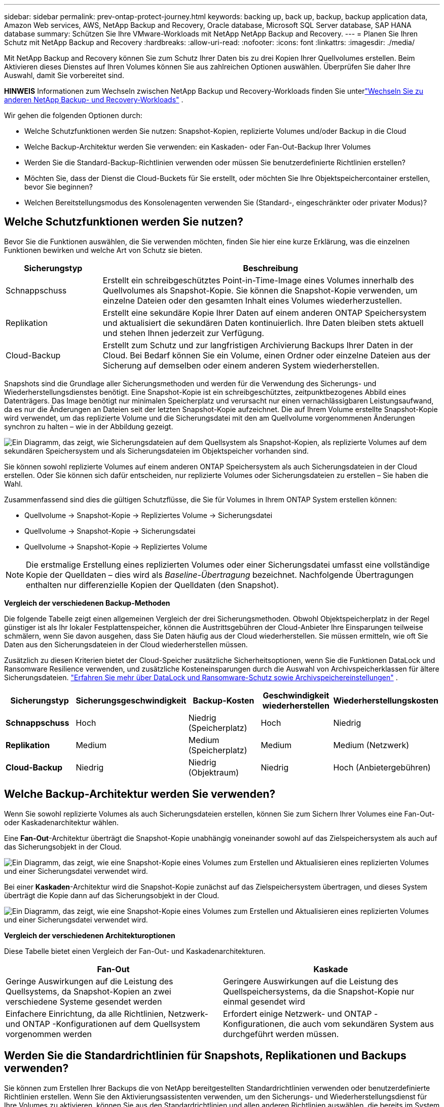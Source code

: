 ---
sidebar: sidebar 
permalink: prev-ontap-protect-journey.html 
keywords: backing up, back up, backup, backup application data, Amazon Web services, AWS, NetApp Backup and Recovery, Oracle database, Microsoft SQL Server database, SAP HANA database 
summary: Schützen Sie Ihre VMware-Workloads mit NetApp NetApp Backup and Recovery. 
---
= Planen Sie Ihren Schutz mit NetApp Backup and Recovery
:hardbreaks:
:allow-uri-read: 
:nofooter: 
:icons: font
:linkattrs: 
:imagesdir: ./media/


[role="lead"]
Mit NetApp Backup and Recovery können Sie zum Schutz Ihrer Daten bis zu drei Kopien Ihrer Quellvolumes erstellen.  Beim Aktivieren dieses Dienstes auf Ihren Volumes können Sie aus zahlreichen Optionen auswählen. Überprüfen Sie daher Ihre Auswahl, damit Sie vorbereitet sind.

[]
====
*HINWEIS* Informationen zum Wechseln zwischen NetApp Backup und Recovery-Workloads finden Sie unterlink:br-start-switch-ui.html["Wechseln Sie zu anderen NetApp Backup- und Recovery-Workloads"] .

====
Wir gehen die folgenden Optionen durch:

* Welche Schutzfunktionen werden Sie nutzen: Snapshot-Kopien, replizierte Volumes und/oder Backup in die Cloud
* Welche Backup-Architektur werden Sie verwenden: ein Kaskaden- oder Fan-Out-Backup Ihrer Volumes
* Werden Sie die Standard-Backup-Richtlinien verwenden oder müssen Sie benutzerdefinierte Richtlinien erstellen?
* Möchten Sie, dass der Dienst die Cloud-Buckets für Sie erstellt, oder möchten Sie Ihre Objektspeichercontainer erstellen, bevor Sie beginnen?
* Welchen Bereitstellungsmodus des Konsolenagenten verwenden Sie (Standard-, eingeschränkter oder privater Modus)?




== Welche Schutzfunktionen werden Sie nutzen?

Bevor Sie die Funktionen auswählen, die Sie verwenden möchten, finden Sie hier eine kurze Erklärung, was die einzelnen Funktionen bewirken und welche Art von Schutz sie bieten.

[cols="20,70"]
|===
| Sicherungstyp | Beschreibung 


| Schnappschuss | Erstellt ein schreibgeschütztes Point-in-Time-Image eines Volumes innerhalb des Quellvolumes als Snapshot-Kopie.  Sie können die Snapshot-Kopie verwenden, um einzelne Dateien oder den gesamten Inhalt eines Volumes wiederherzustellen. 


| Replikation | Erstellt eine sekundäre Kopie Ihrer Daten auf einem anderen ONTAP Speichersystem und aktualisiert die sekundären Daten kontinuierlich.  Ihre Daten bleiben stets aktuell und stehen Ihnen jederzeit zur Verfügung. 


| Cloud-Backup | Erstellt zum Schutz und zur langfristigen Archivierung Backups Ihrer Daten in der Cloud.  Bei Bedarf können Sie ein Volume, einen Ordner oder einzelne Dateien aus der Sicherung auf demselben oder einem anderen System wiederherstellen. 
|===
Snapshots sind die Grundlage aller Sicherungsmethoden und werden für die Verwendung des Sicherungs- und Wiederherstellungsdienstes benötigt.  Eine Snapshot-Kopie ist ein schreibgeschütztes, zeitpunktbezogenes Abbild eines Datenträgers.  Das Image benötigt nur minimalen Speicherplatz und verursacht nur einen vernachlässigbaren Leistungsaufwand, da es nur die Änderungen an Dateien seit der letzten Snapshot-Kopie aufzeichnet.  Die auf Ihrem Volume erstellte Snapshot-Kopie wird verwendet, um das replizierte Volume und die Sicherungsdatei mit den am Quellvolume vorgenommenen Änderungen synchron zu halten – wie in der Abbildung gezeigt.

image:diagram-321-overview.png["Ein Diagramm, das zeigt, wie Sicherungsdateien auf dem Quellsystem als Snapshot-Kopien, als replizierte Volumes auf dem sekundären Speichersystem und als Sicherungsdateien im Objektspeicher vorhanden sind."]

Sie können sowohl replizierte Volumes auf einem anderen ONTAP Speichersystem als auch Sicherungsdateien in der Cloud erstellen.  Oder Sie können sich dafür entscheiden, nur replizierte Volumes oder Sicherungsdateien zu erstellen – Sie haben die Wahl.

Zusammenfassend sind dies die gültigen Schutzflüsse, die Sie für Volumes in Ihrem ONTAP System erstellen können:

* Quellvolume -> Snapshot-Kopie -> Repliziertes Volume -> Sicherungsdatei
* Quellvolume -> Snapshot-Kopie -> Sicherungsdatei
* Quellvolume -> Snapshot-Kopie -> Repliziertes Volume



NOTE: Die erstmalige Erstellung eines replizierten Volumes oder einer Sicherungsdatei umfasst eine vollständige Kopie der Quelldaten – dies wird als _Baseline-Übertragung_ bezeichnet.  Nachfolgende Übertragungen enthalten nur differenzielle Kopien der Quelldaten (den Snapshot).

*Vergleich der verschiedenen Backup-Methoden*

Die folgende Tabelle zeigt einen allgemeinen Vergleich der drei Sicherungsmethoden.  Obwohl Objektspeicherplatz in der Regel günstiger ist als Ihr lokaler Festplattenspeicher, können die Austrittsgebühren der Cloud-Anbieter Ihre Einsparungen teilweise schmälern, wenn Sie davon ausgehen, dass Sie Daten häufig aus der Cloud wiederherstellen.  Sie müssen ermitteln, wie oft Sie Daten aus den Sicherungsdateien in der Cloud wiederherstellen müssen.

Zusätzlich zu diesen Kriterien bietet der Cloud-Speicher zusätzliche Sicherheitsoptionen, wenn Sie die Funktionen DataLock und Ransomware Resilience verwenden, und zusätzliche Kosteneinsparungen durch die Auswahl von Archivspeicherklassen für ältere Sicherungsdateien. link:prev-ontap-policy-object-options.html["Erfahren Sie mehr über DataLock und Ransomware-Schutz sowie Archivspeichereinstellungen"] .

[cols="18,18,22,18,22"]
|===
| Sicherungstyp | Sicherungsgeschwindigkeit | Backup-Kosten | Geschwindigkeit wiederherstellen | Wiederherstellungskosten 


| *Schnappschuss* | Hoch | Niedrig (Speicherplatz) | Hoch | Niedrig 


| *Replikation* | Medium | Medium (Speicherplatz) | Medium | Medium (Netzwerk) 


| *Cloud-Backup* | Niedrig | Niedrig (Objektraum) | Niedrig | Hoch (Anbietergebühren) 
|===


== Welche Backup-Architektur werden Sie verwenden?

Wenn Sie sowohl replizierte Volumes als auch Sicherungsdateien erstellen, können Sie zum Sichern Ihrer Volumes eine Fan-Out- oder Kaskadenarchitektur wählen.

Eine *Fan-Out*-Architektur überträgt die Snapshot-Kopie unabhängig voneinander sowohl auf das Zielspeichersystem als auch auf das Sicherungsobjekt in der Cloud.

image:diagram-321-fanout-detailed.png["Ein Diagramm, das zeigt, wie eine Snapshot-Kopie eines Volumes zum Erstellen und Aktualisieren eines replizierten Volumes und einer Sicherungsdatei verwendet wird."]

Bei einer *Kaskaden*-Architektur wird die Snapshot-Kopie zunächst auf das Zielspeichersystem übertragen, und dieses System überträgt die Kopie dann auf das Sicherungsobjekt in der Cloud.

image:diagram-321-cascade-detailed.png["Ein Diagramm, das zeigt, wie eine Snapshot-Kopie eines Volumes zum Erstellen und Aktualisieren eines replizierten Volumes und einer Sicherungsdatei verwendet wird."]

*Vergleich der verschiedenen Architekturoptionen*

Diese Tabelle bietet einen Vergleich der Fan-Out- und Kaskadenarchitekturen.

[cols="50,50"]
|===
| Fan-Out | Kaskade 


| Geringe Auswirkungen auf die Leistung des Quellsystems, da Snapshot-Kopien an zwei verschiedene Systeme gesendet werden | Geringere Auswirkungen auf die Leistung des Quellspeichersystems, da die Snapshot-Kopie nur einmal gesendet wird 


| Einfachere Einrichtung, da alle Richtlinien, Netzwerk- und ONTAP -Konfigurationen auf dem Quellsystem vorgenommen werden | Erfordert einige Netzwerk- und ONTAP -Konfigurationen, die auch vom sekundären System aus durchgeführt werden müssen. 
|===


== Werden Sie die Standardrichtlinien für Snapshots, Replikationen und Backups verwenden?

Sie können zum Erstellen Ihrer Backups die von NetApp bereitgestellten Standardrichtlinien verwenden oder benutzerdefinierte Richtlinien erstellen.  Wenn Sie den Aktivierungsassistenten verwenden, um den Sicherungs- und Wiederherstellungsdienst für Ihre Volumes zu aktivieren, können Sie aus den Standardrichtlinien und allen anderen Richtlinien auswählen, die bereits im System vorhanden sind (Cloud Volumes ONTAP oder lokales ONTAP System).  Wenn Sie eine andere Richtlinie als die vorhandenen Richtlinien verwenden möchten, können Sie die Richtlinie vor dem Start oder während der Verwendung des Aktivierungsassistenten erstellen.

* Die Standard-Snapshot-Richtlinie erstellt stündliche, tägliche und wöchentliche Snapshot-Kopien und behält 6 stündliche, 2 tägliche und 2 wöchentliche Snapshot-Kopien bei.
* Die Standardreplikationsrichtlinie repliziert tägliche und wöchentliche Snapshot-Kopien und behält 7 tägliche und 52 wöchentliche Snapshot-Kopien bei.
* Die Standard-Sicherungsrichtlinie repliziert tägliche und wöchentliche Snapshot-Kopien und behält 7 tägliche und 52 wöchentliche Snapshot-Kopien bei.


Wenn Sie benutzerdefinierte Richtlinien für die Replikation oder Sicherung erstellen, müssen die Richtlinienbezeichnungen (z. B. „täglich“ oder „wöchentlich“) mit den Bezeichnungen in Ihren Snapshot-Richtlinien übereinstimmen. Andernfalls werden keine replizierten Volumes und Sicherungsdateien erstellt.

Sie können Snapshot-, Replikations- und Backup-to-Object-Storage-Richtlinien in der NetApp Backup and Recovery-Benutzeroberfläche erstellen.  Weitere Informationen finden Sie im Abschnittlink:prev-ontap-backup-manage.html["Hinzufügen einer neuen Sicherungsrichtlinie"] für Details.

Zusätzlich zur Verwendung von NetApp Backup and Recovery zum Erstellen benutzerdefinierter Richtlinien können Sie System Manager oder die ONTAP Befehlszeilenschnittstelle (CLI) verwenden:

* https://docs.netapp.com/us-en/ontap/task_dp_configure_snapshot.html["Erstellen Sie eine Snapshot-Richtlinie mit System Manager oder der ONTAP CLI"^]
* https://docs.netapp.com/us-en/ontap/task_dp_create_custom_data_protection_policies.html["Erstellen Sie eine Replikationsrichtlinie mit System Manager oder der ONTAP CLI"^]


*Hinweis:* Wählen Sie bei Verwendung des System Managers *Asynchron* als Richtlinientyp für Replikationsrichtlinien und *Asynchron* und *In Cloud sichern* für Richtlinien zur Sicherung auf Objekt.

Hier sind einige Beispiele für ONTAP CLI-Befehle, die beim Erstellen benutzerdefinierter Richtlinien hilfreich sein können.  Beachten Sie, dass Sie den _admin_ vserver (Speicher-VM) als `<vserver_name>` in diesen Befehlen.

[cols="30,70"]
|===
| Richtlinienbeschreibung | Befehl 


| Einfache Snapshot-Richtlinie | `snapshot policy create -policy WeeklySnapshotPolicy -enabled true -schedule1 weekly -count1 10 -vserver ClusterA -snapmirror-label1 weekly` 


| Einfaches Backup in die Cloud | `snapmirror policy create -policy <policy_name> -transfer-priority normal -vserver <vserver_name> -create-snapshot-on-source false -type vault`
`snapmirror policy add-rule -policy <policy_name> -vserver <vserver_name> -snapmirror-label <snapmirror_label> -keep` 


| Backup in die Cloud mit DataLock und Ransomware-Schutz | `snapmirror policy create -policy CloudBackupService-Enterprise -snapshot-lock-mode enterprise -vserver <vserver_name>`
`snapmirror policy add-rule -policy CloudBackupService-Enterprise -retention-period 30days` 


| Backup in die Cloud mit Archivspeicherklasse | `snapmirror policy create -vserver <vserver_name> -policy <policy_name> -archive-after-days <days> -create-snapshot-on-source false -type vault`
`snapmirror policy add-rule -policy <policy_name> -vserver <vserver_name> -snapmirror-label <snapmirror_label> -keep` 


| Einfache Replikation auf ein anderes Speichersystem | `snapmirror policy create -policy <policy_name> -type async-mirror -vserver <vserver_name>`
`snapmirror policy add-rule -policy <policy_name> -vserver <vserver_name> -snapmirror-label <snapmirror_label> -keep` 
|===

NOTE: Für Backup-to-Cloud-Beziehungen können nur Tresorrichtlinien verwendet werden.



== Wo befinden sich meine Policen?

Sicherungsrichtlinien befinden sich an unterschiedlichen Orten, abhängig von der Sicherungsarchitektur, die Sie verwenden möchten: Fan-Out oder Kaskadierung.  Replikationsrichtlinien und Sicherungsrichtlinien sind nicht auf die gleiche Weise konzipiert, da Replikationen zwei ONTAP Speichersysteme koppeln und die Sicherung auf ein Objekt einen Speicheranbieter als Ziel verwendet.

* Snapshot-Richtlinien befinden sich immer auf dem primären Speichersystem.
* Replikationsrichtlinien befinden sich immer auf dem sekundären Speichersystem.
* Backup-to-Object-Richtlinien werden auf dem System erstellt, auf dem sich das Quellvolume befindet. Dies ist der primäre Cluster für Fan-Out-Konfigurationen und der sekundäre Cluster für kaskadierende Konfigurationen.


Diese Unterschiede sind in der Tabelle dargestellt.

[cols="25,25,25,25"]
|===
| Architektur | Snapshot-Richtlinie | Replikationsrichtlinie | Sicherungsrichtlinie 


| *Auffächern* | Primär | Sekundär | Primär 


| *Kaskade* | Primär | Sekundär | Sekundär 
|===
Wenn Sie also bei Verwendung der kaskadierenden Architektur benutzerdefinierte Richtlinien erstellen möchten, müssen Sie die Replikations- und Backup-to-Object-Richtlinien auf dem sekundären System erstellen, auf dem die replizierten Volumes erstellt werden.  Wenn Sie bei Verwendung der Fan-Out-Architektur benutzerdefinierte Richtlinien erstellen möchten, müssen Sie die Replikationsrichtlinien auf dem sekundären System erstellen, auf dem die replizierten Volumes erstellt werden, und Richtlinien für die Sicherung auf Objekten auf dem primären System.

Wenn Sie die Standardrichtlinien verwenden, die auf allen ONTAP -Systemen vorhanden sind, sind Sie startklar.



== Möchten Sie Ihren eigenen Objektspeichercontainer erstellen

Wenn Sie Sicherungsdateien im Objektspeicher für ein System erstellen, erstellt der Sicherungs- und Wiederherstellungsdienst standardmäßig den Container (Bucket oder Speicherkonto) für die Sicherungsdateien im von Ihnen konfigurierten Objektspeicherkonto.  Der AWS- oder GCP-Bucket heißt standardmäßig „netapp-backup-<uuid>“.  Das Azure Blob-Speicherkonto hat den Namen „netappbackup<uuid>“.

Sie können den Container im Objektanbieterkonto selbst erstellen, wenn Sie ein bestimmtes Präfix verwenden oder spezielle Eigenschaften zuweisen möchten.  Wenn Sie einen eigenen Container erstellen möchten, müssen Sie dies vor dem Starten des Aktivierungsassistenten tun.  NetApp Backup and Recovery kann jeden Bucket verwenden und Buckets freigeben.  Der Assistent zur Sicherungsaktivierung erkennt automatisch Ihre bereitgestellten Container für das ausgewählte Konto und die Anmeldeinformationen, sodass Sie den gewünschten Container auswählen können.

Sie können den Bucket über die Konsole oder Ihren Cloud-Anbieter erstellen.

* https://docs.netapp.com/us-en/storage-management-s3-storage/task-add-s3-bucket.html["Erstellen Sie Amazon S3-Buckets über die Konsole"^]
* https://docs.netapp.com/us-en/storage-management-blob-storage/task-add-blob-storage.html["Erstellen Sie Azure Blob Storage-Konten über die Konsole"^]
* https://docs.netapp.com/us-en/storage-management-google-cloud-storage/task-add-gcp-bucket.html["Erstellen Sie Google Cloud Storage-Buckets über die Konsole"^]


Wenn Sie ein anderes Bucket-Präfix als „netapp-backup-xxxxxx“ verwenden möchten, müssen Sie die S3-Berechtigungen für die IAM-Rolle des Konsolenagenten ändern.

*Erweiterte Bucket-Einstellungen*

Wenn Sie ältere Sicherungsdateien in einen Archivspeicher verschieben oder DataLock und Ransomware-Schutz aktivieren möchten, um Ihre Sicherungsdateien zu sperren und auf mögliche Ransomware zu scannen, müssen Sie den Container mit bestimmten Konfigurationseinstellungen erstellen:

* Archivspeicherung in Ihren eigenen Buckets wird derzeit im AWS S3-Speicher unterstützt, wenn Sie auf Ihren Clustern die Software ONTAP 9.10.1 oder höher verwenden.  Standardmäßig beginnen Sicherungen in der S3-Speicherklasse „Standard“.  Stellen Sie sicher, dass Sie den Bucket mit den entsprechenden Lebenszyklusregeln erstellen:
+
** Verschieben Sie die Objekte im gesamten Umfang des Buckets nach 30 Tagen nach S3 _Standard-IA_.
** Verschieben Sie die Objekte mit dem Tag "smc_push_to_archive: true" nach _Glacier Flexible Retrieval_ (früher S3 Glacier).


* DataLock- und Ransomware-Schutz werden im AWS-Speicher unterstützt, wenn Sie auf Ihren Clustern die Software ONTAP 9.11.1 oder höher verwenden, und im Azure-Speicher, wenn Sie die Software ONTAP 9.12.1 oder höher verwenden.
+
** Für AWS müssen Sie die Objektsperre für den Bucket mit einer Aufbewahrungsfrist von 30 Tagen aktivieren.
** Für Azure müssen Sie die Speicherklasse mit Unterstützung für Unveränderlichkeit auf Versionsebene erstellen.






== Welchen Bereitstellungsmodus des Konsolenagenten verwenden Sie?

Wenn Sie die Konsole bereits zur Verwaltung Ihres Speichers verwenden, wurde bereits ein Konsolenagent installiert.  Wenn Sie denselben Konsolenagenten mit NetApp Backup and Recovery verwenden möchten, sind Sie startklar.  Wenn Sie einen anderen Konsolenagenten verwenden müssen, müssen Sie ihn installieren, bevor Sie mit der Implementierung Ihrer Sicherung und Wiederherstellung beginnen.

Die NetApp Konsole bietet mehrere Bereitstellungsmodi, mit denen Sie die Konsole so verwenden können, dass sie Ihren Geschäfts- und Sicherheitsanforderungen entspricht.  Der _Standardmodus_ nutzt die SaaS-Ebene der Konsole, um die volle Funktionalität bereitzustellen, während der _eingeschränkte Modus_ und der _private Modus_ für Organisationen mit Verbindungsbeschränkungen verfügbar sind.

https://docs.netapp.com/us-en/console-setup-admin/concept-modes.html["Erfahren Sie mehr über die Bereitstellungsmodi der NetApp Konsole"^] .



=== Unterstützung für Sites mit vollständiger Internetkonnektivität

Wenn NetApp Backup and Recovery an einem Standort mit vollständiger Internetkonnektivität (auch als _Standardmodus_ oder _SaaS-Modus_ bezeichnet) verwendet wird, können Sie replizierte Volumes auf allen lokalen ONTAP oder Cloud Volumes ONTAP Systemen erstellen, die von der Konsole verwaltet werden, und Sie können Sicherungsdateien auf Objektspeichern bei jedem der unterstützten Cloud-Anbieter erstellen. link:concept-backup-to-cloud.html["Vollständige Liste der unterstützten Sicherungsziele anzeigen"] .

Eine Liste der gültigen Konsolenagent-Speicherorte finden Sie in einem der folgenden Sicherungsverfahren für den Cloud-Anbieter, bei dem Sie Sicherungsdateien erstellen möchten.  Es gibt einige Einschränkungen, bei denen der Konsolenagent manuell auf einem Linux-Computer installiert oder bei einem bestimmten Cloud-Anbieter bereitgestellt werden muss.

* link:prev-ontap-backup-cvo-aws.html["Sichern Sie Cloud Volumes ONTAP Daten auf Amazon S3"]
* link:prev-ontap-backup-cvo-azure.html["Sichern Sie Cloud Volumes ONTAP Daten in Azure Blob"]
* link:prev-ontap-backup-cvo-gcp.html["Sichern Sie Cloud Volumes ONTAP Daten in Google Cloud"]
* link:prev-ontap-backup-onprem-aws.html["Sichern Sie lokale ONTAP -Daten auf Amazon S3"]
* link:prev-ontap-backup-onprem-azure.html["Sichern Sie lokale ONTAP Daten in Azure Blob"]
* link:prev-ontap-backup-onprem-gcp.html["Sichern Sie lokale ONTAP -Daten in der Google Cloud"]
* link:prev-ontap-backup-onprem-storagegrid.html["Sichern Sie lokale ONTAP Daten auf StorageGRID"]
* link:prev-ontap-backup-onprem-ontaps3.html["Sichern Sie lokales ONTAP auf ONTAP S3"]




=== Unterstützung für Websites mit eingeschränkter Internetverbindung

NetApp Backup and Recovery kann an einem Standort mit eingeschränkter Internetverbindung (auch als _eingeschränkter Modus_ bezeichnet) zum Sichern von Volumedaten verwendet werden.  In diesem Fall müssen Sie den Konsolenagenten in der Ziel-Cloudregion bereitstellen.

ifdef::aws[]

* Sie können Daten von lokalen ONTAP -Systemen oder Cloud Volumes ONTAP -Systemen, die in kommerziellen AWS-Regionen installiert sind, auf Amazon S3 sichern. link:prev-ontap-backup-cvo-aws.html["Sichern Sie Cloud Volumes ONTAP Daten auf Amazon S3"] .


endif::aws[]

ifdef::azure[]

* Sie können Daten von lokalen ONTAP -Systemen oder Cloud Volumes ONTAP -Systemen, die in kommerziellen Azure-Regionen installiert sind, in Azure Blob sichern. link:prev-ontap-backup-cvo-azure.html["Sichern Sie Cloud Volumes ONTAP Daten in Azure Blob"] .


endif::azure[]



=== Unterstützung für Websites ohne Internetverbindung

NetApp Backup and Recovery kann an einem Standort ohne Internetverbindung (auch als _privater Modus_ oder _dark_ Sites bezeichnet) zum Sichern von Volumedaten verwendet werden.  In diesem Fall müssen Sie den Konsolen-Agenten auf einem Linux-Host am selben Standort bereitstellen.


NOTE: Der private BlueXP Modus (alte BlueXP -Schnittstelle) wird normalerweise in lokalen Umgebungen ohne Internetverbindung und mit sicheren Cloud-Regionen verwendet, darunter AWS Secret Cloud, AWS Top Secret Cloud und Azure IL6. NetApp unterstützt diese Umgebungen weiterhin mit der alten BlueXP Schnittstelle. Die Dokumentation zum privaten Modus in der alten BlueXP Schnittstelle finden Sie im https://docs.netapp.com/us-en/console-setup-admin/media/BlueXP-Private-Mode-legacy-interface.pdf["PDF-Dokumentation für den privaten Modus von BlueXP"] .

* Sie können Daten von lokalen ONTAP -Systemen vor Ort auf lokalen NetApp StorageGRID -Systemen sichern. link:prev-ontap-backup-onprem-storagegrid.html["Sichern Sie lokale ONTAP Daten auf StorageGRID"] .
* Sie können Daten von lokalen ONTAP -Systemen vor Ort auf lokalen ONTAP Systemen vor Ort oder auf für die S3-Objektspeicherung konfigurierten Cloud Volumes ONTAP -Systemen sichern. link:prev-ontap-backup-onprem-ontaps3.html["Sichern Sie lokale ONTAP -Daten auf ONTAP S3"] .ifdef::aws[]


endif::aws[]

ifdef::azure[]

endif::azure[]
